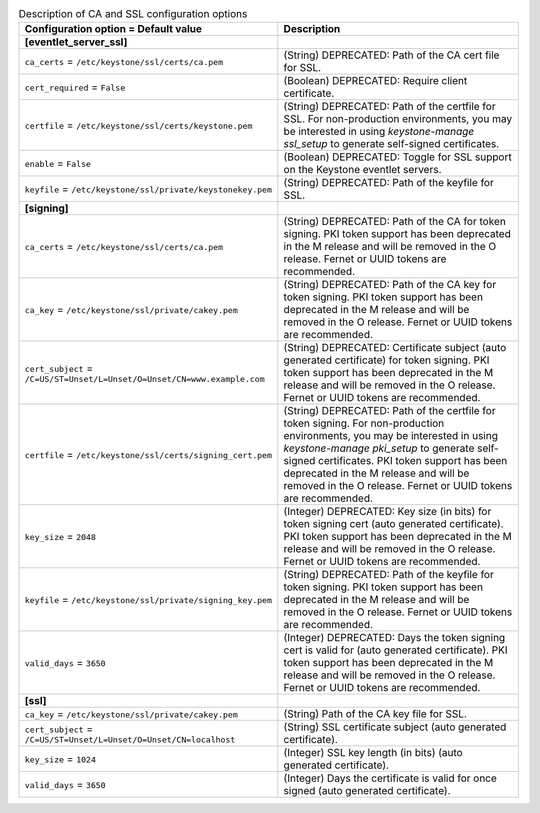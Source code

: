 ..
    Warning: Do not edit this file. It is automatically generated from the
    software project's code and your changes will be overwritten.

    The tool to generate this file lives in openstack-doc-tools repository.

    Please make any changes needed in the code, then run the
    autogenerate-config-doc tool from the openstack-doc-tools repository, or
    ask for help on the documentation mailing list, IRC channel or meeting.

.. _keystone-ca:

.. list-table:: Description of CA and SSL configuration options
   :header-rows: 1
   :class: config-ref-table

   * - Configuration option = Default value
     - Description
   * - **[eventlet_server_ssl]**
     -
   * - ``ca_certs`` = ``/etc/keystone/ssl/certs/ca.pem``
     - (String) DEPRECATED: Path of the CA cert file for SSL.
   * - ``cert_required`` = ``False``
     - (Boolean) DEPRECATED: Require client certificate.
   * - ``certfile`` = ``/etc/keystone/ssl/certs/keystone.pem``
     - (String) DEPRECATED: Path of the certfile for SSL. For non-production environments, you may be interested in using `keystone-manage ssl_setup` to generate self-signed certificates.
   * - ``enable`` = ``False``
     - (Boolean) DEPRECATED: Toggle for SSL support on the Keystone eventlet servers.
   * - ``keyfile`` = ``/etc/keystone/ssl/private/keystonekey.pem``
     - (String) DEPRECATED: Path of the keyfile for SSL.
   * - **[signing]**
     -
   * - ``ca_certs`` = ``/etc/keystone/ssl/certs/ca.pem``
     - (String) DEPRECATED: Path of the CA for token signing. PKI token support has been deprecated in the M release and will be removed in the O release. Fernet or UUID tokens are recommended.
   * - ``ca_key`` = ``/etc/keystone/ssl/private/cakey.pem``
     - (String) DEPRECATED: Path of the CA key for token signing. PKI token support has been deprecated in the M release and will be removed in the O release. Fernet or UUID tokens are recommended.
   * - ``cert_subject`` = ``/C=US/ST=Unset/L=Unset/O=Unset/CN=www.example.com``
     - (String) DEPRECATED: Certificate subject (auto generated certificate) for token signing. PKI token support has been deprecated in the M release and will be removed in the O release. Fernet or UUID tokens are recommended.
   * - ``certfile`` = ``/etc/keystone/ssl/certs/signing_cert.pem``
     - (String) DEPRECATED: Path of the certfile for token signing. For non-production environments, you may be interested in using `keystone-manage pki_setup` to generate self-signed certificates. PKI token support has been deprecated in the M release and will be removed in the O release. Fernet or UUID tokens are recommended.
   * - ``key_size`` = ``2048``
     - (Integer) DEPRECATED: Key size (in bits) for token signing cert (auto generated certificate). PKI token support has been deprecated in the M release and will be removed in the O release. Fernet or UUID tokens are recommended.
   * - ``keyfile`` = ``/etc/keystone/ssl/private/signing_key.pem``
     - (String) DEPRECATED: Path of the keyfile for token signing. PKI token support has been deprecated in the M release and will be removed in the O release. Fernet or UUID tokens are recommended.
   * - ``valid_days`` = ``3650``
     - (Integer) DEPRECATED: Days the token signing cert is valid for (auto generated certificate). PKI token support has been deprecated in the M release and will be removed in the O release. Fernet or UUID tokens are recommended.
   * - **[ssl]**
     -
   * - ``ca_key`` = ``/etc/keystone/ssl/private/cakey.pem``
     - (String) Path of the CA key file for SSL.
   * - ``cert_subject`` = ``/C=US/ST=Unset/L=Unset/O=Unset/CN=localhost``
     - (String) SSL certificate subject (auto generated certificate).
   * - ``key_size`` = ``1024``
     - (Integer) SSL key length (in bits) (auto generated certificate).
   * - ``valid_days`` = ``3650``
     - (Integer) Days the certificate is valid for once signed (auto generated certificate).
